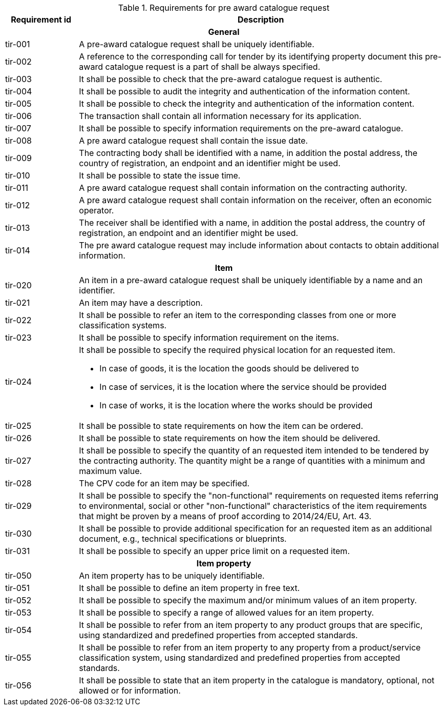 


.Requirements for pre award catalogue request
[cols="1,5",options="header"]
|===
| Requirement id
| Description

2+h|General
|tir-001
|A pre-award catalogue request shall be uniquely identifiable.
|tir-002
|A reference to the corresponding call for tender by its identifying property document this pre-award catalogue request is a part of shall be always specified.

|tir-003
|It shall be possible to check that the pre-award catalogue request is authentic.
|tir-004
|It shall be possible to audit the integrity and authentication of the information content.
|tir-005
|It shall be possible to check the integrity and authentication of the information content.
|tir-006
|The transaction shall contain all information necessary for its application.
|tir-007
|It shall be possible to specify information requirements on the pre-award catalogue.
|tir-008
|A pre award catalogue request shall contain the issue date.
|tir-009
|The contracting body shall be identified with a name, in addition the postal address, the country of registration, an endpoint and an identifier might be used.
|tir-010
|It shall be possible to state the issue time.
|tir-011
|A pre award catalogue request shall contain information on the contracting authority.
|tir-012
|A pre award catalogue request shall contain information on the receiver, often an economic operator.
|tir-013
|The receiver shall be identified with a name, in addition the postal address, the country of registration, an endpoint and an identifier might be used.
|tir-014
|The pre award catalogue request may include information about contacts to obtain additional information. 

2+h|Item
|tir-020
|An item in a pre-award catalogue request shall be uniquely identifiable by a name and an identifier.
|tir-021
|An item may have a description.
|tir-022
|It shall be possible to refer an item to the corresponding classes from one or more classification systems.
|tir-023
|It shall be possible to specify information requirement on the items.
|tir-024
a|It shall be possible to specify the required physical location for an requested item.

* In case of goods, it is the location the goods should be delivered to
* In case of services, it is the location where the service should be provided
* In case of works, it is the location where the works should be provided
|tir-025
|It shall be possible to state requirements on how the item can be ordered.
|tir-026
|It shall be possible to state requirements on how the item should be delivered.
|tir-027
|It shall be possible to specify the quantity of an requested item intended to be tendered by the contracting authority. The quantity might be a range of quantities with a minimum and maximum value.
|tir-028
|The CPV code for an item may be specified.
|tir-029
|It shall be possible to specify the "non-functional" requirements on requested items referring to environmental, social or other "non-functional" characteristics of the item requirements that might be proven by a means of proof according to 2014/24/EU, Art. 43.
|tir-030
|It shall be possible to provide additional specification for an requested item as an additional document, e.g., technical specifications or blueprints.
|tir-031
|It shall be possible to specify an upper price limit on a requested item.

2+h|Item property
|tir-050
|An item property has to be uniquely identifiable.
|tir-051
|It shall be possible to define an item property in free text.
|tir-052
|It shall be possible to specify the maximum and/or minimum values of an item property.
|tir-053
|It shall be possible to specify a range of allowed values for an item property.
|tir-054
|It shall be possible to refer from an item property to any product groups that are specific, using standardized and predefined properties from accepted standards.
|tir-055
|It shall be possible to refer from an item property to any property from a product/service classification system, using standardized and predefined properties from accepted standards.
|tir-056
|It shall be possible to state that an item property in the catalogue is mandatory, optional, not allowed or for information.
|===
